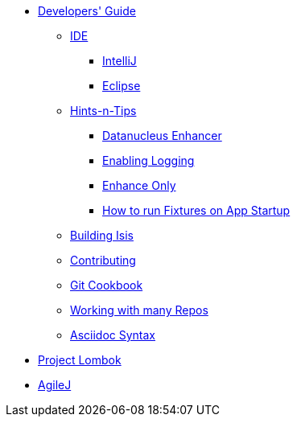 * xref:about.adoc[Developers' Guide]

** xref:ide.adoc[IDE]
*** xref:ide/intellij.adoc[IntelliJ]
*** xref:ide/eclipse.adoc[Eclipse]


** xref:hints-and-tips.adoc[Hints-n-Tips]
*** xref:hints-and-tips/datanucleus-enhancer.adoc[Datanucleus Enhancer]
*** xref:hints-and-tips/enabling-logging.adoc[Enabling Logging]
*** xref:hints-and-tips/enhance-only.adoc[Enhance Only]
*** xref:hints-and-tips/how-run-fixtures-on-app-startup.adoc[How to run Fixtures on App Startup]


** xref:building-isis.adoc[Building Isis]



** xref:contributing.adoc[Contributing]


** xref:git-cookbook.adoc[Git Cookbook]


** xref:working-with-many-repos.adoc[Working with many Repos]


** xref:asciidoc-syntax.adoc[Asciidoc Syntax]


//** xref:asciidoc-templates.adoc[Asciidoc Templates]


** xref:project-lombok.adoc[Project Lombok]


** xref:agilej.adoc[AgileJ]


